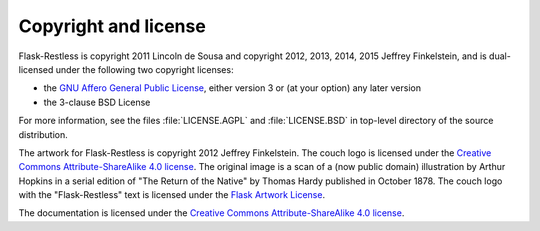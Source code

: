 Copyright and license
=====================


Flask-Restless is copyright 2011 Lincoln de Sousa and copyright 2012, 2013,
2014, 2015 Jeffrey Finkelstein, and is dual-licensed under the following two
copyright licenses:

* the `GNU Affero General Public License <http://fsf.org/licenses/agpl.html>`_,
  either version 3 or (at your option) any later version
* the 3-clause BSD License

For more information, see the files :file:`LICENSE.AGPL` and
:file:`LICENSE.BSD` in top-level directory of the source distribution.

The artwork for Flask-Restless is copyright 2012 Jeffrey Finkelstein. The couch
logo is licensed under the `Creative Commons Attribute-ShareAlike 4.0 license
<http://creativecommons.org/licenses/by-sa/4.0>`_. The original image is a
scan of a (now public domain) illustration by Arthur Hopkins in a serial
edition of "The Return of the Native" by Thomas Hardy published in October
1878. The couch logo with the "Flask-Restless" text is licensed under the
`Flask Artwork License
<http://flask.pocoo.org/docs/license/#flask-artwork-license>`_.

The documentation is licensed under the `Creative Commons Attribute-ShareAlike
4.0 license <http://creativecommons.org/licenses/by-sa/4.0>`_.
